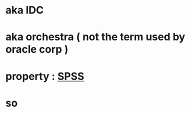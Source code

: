* aka IDC
* aka orchestra ( not the term used by oracle corp )
* property : [[file:SPSS.org][SPSS]]
* so
